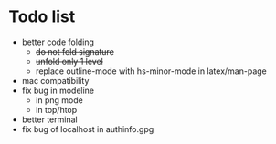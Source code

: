 * Todo list
- better code folding
  - +do not fold signature+
  - +unfold only 1 level+
  - replace outline-mode with hs-minor-mode in latex/man-page
- mac compatibility
- fix bug in modeline
  - in png mode
  - in top/htop
- better terminal
- fix bug of localhost in authinfo.gpg

